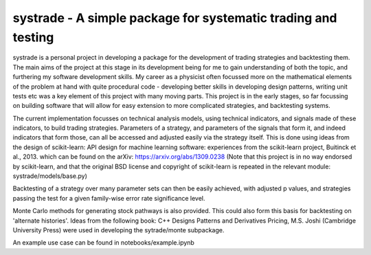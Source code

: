 systrade - A simple package for systematic trading and testing
================================================================

systrade is a personal project in developing a package for the development of
trading strategies and backtesting them. The main aims of the project at this
stage in its development being for me to gain understanding of both the topic,
and furthering my software development skills. My career as a physicist often
focussed more on the mathematical elements of the problem at hand with quite
procedural code - developing better skills in developing design patterns, writing
unit tests etc was a key element of this project with many moving parts. This
project is in the early stages, so far focussing on building software that will
allow for easy extension to more complicated strategies, and backtesting systems.

The current implementation focusses on technical analysis models, using technical
indicators, and signals made of these indicators, to build trading strategies.
Parameters of a strategy, and parameters of the signals that form it, and indeed
indicators that form those, can all be accessed and adjusted easily via the
strategy itself. This is done using ideas from the design of scikit-learn:
API design for machine learning software: experiences from the scikit-learn
project, Buitinck et al., 2013. which can be found on the arXiv: https://arxiv.org/abs/1309.0238
(Note that this project is in no way endorsed by scikit-learn, and that the
original BSD license and copyright of scikit-learn is repeated in the relevant
module: systrade/models/base.py)

Backtesting of a strategy over many parameter sets can then be easily achieved,
with adjusted p values, and strategies passing the test for a given family-wise
error rate significance level.

Monte Carlo methods for generating stock pathways is also provided. This could
also form this basis for backtesting on 'alternate histories'. Ideas from the
following book:
C++ Designs Patterns and Derivatives Pricing, M.S. Joshi (Cambridge University Press)
were used in developing the sytrade/monte subpackage.

An example use case can be found in notebooks/example.ipynb
